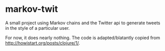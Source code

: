 * markov-twit

A small project using Markov chains and the Twitter api to generate tweets in the style of a particular user.

For now, it does nearly nothing. The code is adapted/blatantly copied from [[http://howistart.org/posts/clojure/1/]].
